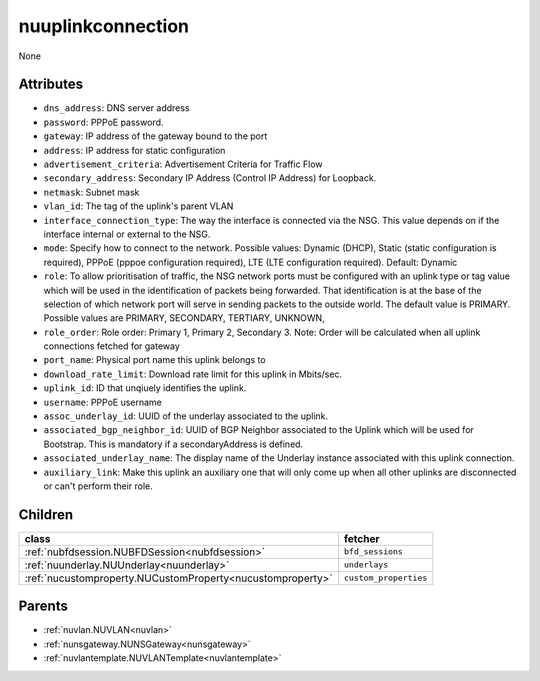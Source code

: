 .. _nuuplinkconnection:

nuuplinkconnection
===========================================

.. class:: nuuplinkconnection.NUUplinkConnection(bambou.nurest_object.NUMetaRESTObject,):

None


Attributes
----------


- ``dns_address``: DNS server address

- ``password``: PPPoE password.

- ``gateway``: IP address of the gateway bound to the port

- ``address``: IP address for static configuration

- ``advertisement_criteria``: Advertisement Criteria for Traffic Flow

- ``secondary_address``: Secondary IP Address (Control IP Address) for Loopback. 

- ``netmask``: Subnet mask

- ``vlan_id``: The tag of the uplink's parent VLAN

- ``interface_connection_type``: The way the interface is connected via the NSG.  This value depends on if the interface internal or external to the NSG.

- ``mode``: Specify how to connect to the network. Possible values: Dynamic (DHCP), Static (static configuration is required), PPPoE (pppoe configuration required), LTE (LTE configuration required). Default: Dynamic

- ``role``: To allow prioritisation of traffic, the NSG network ports must be configured with an uplink type or tag value which will be used in the identification of packets being forwarded.  That identification is at the base of the selection of which network port will serve in sending packets to the outside world.  The default value is PRIMARY. Possible values are PRIMARY, SECONDARY, TERTIARY, UNKNOWN, 

- ``role_order``: Role order: Primary 1, Primary 2, Secondary 3. Note: Order will be calculated when all uplink connections fetched for gateway

- ``port_name``: Physical port name this uplink belongs to

- ``download_rate_limit``: Download rate limit for this uplink in Mbits/sec.

- ``uplink_id``: ID that unqiuely identifies the uplink.

- ``username``: PPPoE username

- ``assoc_underlay_id``: UUID of the underlay associated to the uplink.

- ``associated_bgp_neighbor_id``: UUID of BGP Neighbor associated to the Uplink which will be used for Bootstrap. This is mandatory if a secondaryAddress is defined.

- ``associated_underlay_name``: The display name of the Underlay instance associated with this uplink connection.

- ``auxiliary_link``: Make this uplink an auxiliary one that will only come up when all other uplinks are disconnected or can't perform their role.




Children
--------

================================================================================================================================================               ==========================================================================================
**class**                                                                                                                                                      **fetcher**

:ref:`nubfdsession.NUBFDSession<nubfdsession>`                                                                                                                   ``bfd_sessions`` 
:ref:`nuunderlay.NUUnderlay<nuunderlay>`                                                                                                                         ``underlays`` 
:ref:`nucustomproperty.NUCustomProperty<nucustomproperty>`                                                                                                       ``custom_properties`` 
================================================================================================================================================               ==========================================================================================



Parents
--------


- :ref:`nuvlan.NUVLAN<nuvlan>`

- :ref:`nunsgateway.NUNSGateway<nunsgateway>`

- :ref:`nuvlantemplate.NUVLANTemplate<nuvlantemplate>`


